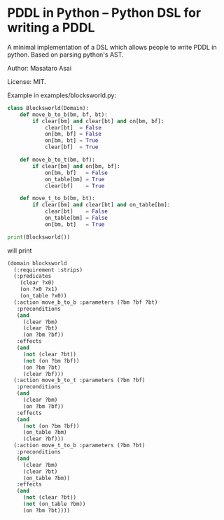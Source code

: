 

* PDDL in Python -- Python DSL for writing a PDDL

A minimal implementation of a DSL which allows people to write PDDL in python.
Based on parsing python's AST.

Author: Masataro Asai

License: MIT.

# It is much more cumbersome to write it in python than in Lisp
# because python lacks the similar level of flexibility.

Example in examples/blocksworld.py:

#+begin_src python
class Blocksworld(Domain):
    def move_b_to_b(bm, bf, bt):
        if clear[bm] and clear[bt] and on[bm, bf]:
            clear[bt]  = False
            on[bm, bf] = False
            on[bm, bt] = True
            clear[bf]  = True

    def move_b_to_t(bm, bf):
        if clear[bm] and on[bm, bf]:
            on[bm, bf]   = False
            on_table[bm] = True
            clear[bf]    = True

    def move_t_to_b(bm, bt):
        if clear[bm] and clear[bt] and on_table[bm]:
            clear[bt]    = False
            on_table[bm] = False
            on[bm, bt]   = True

print(Blocksworld())
#+end_src

will print

#+begin_src lisp
(domain blocksworld
  (:requirement :strips)
  (:predicates
    (clear ?x0)
    (on ?x0 ?x1)
    (on_table ?x0))
  (:action move_b_to_b :parameters (?bm ?bf ?bt)
   :preconditions
   (and
     (clear ?bm)
     (clear ?bt)
     (on ?bm ?bf))
   :effects
   (and
     (not (clear ?bt))
     (not (on ?bm ?bf))
     (on ?bm ?bt)
     (clear ?bf)))
  (:action move_b_to_t :parameters (?bm ?bf)
   :preconditions
   (and
     (clear ?bm)
     (on ?bm ?bf))
   :effects
   (and
     (not (on ?bm ?bf))
     (on_table ?bm)
     (clear ?bf)))
  (:action move_t_to_b :parameters (?bm ?bt)
   :preconditions
   (and
     (clear ?bm)
     (clear ?bt)
     (on_table ?bm))
   :effects
   (and
     (not (clear ?bt))
     (not (on_table ?bm))
     (on ?bm ?bt))))
#+end_src
